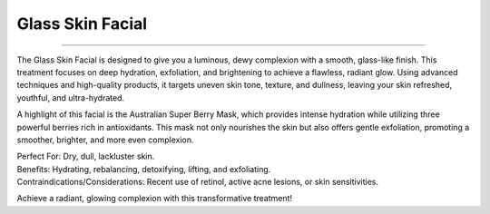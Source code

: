 .. modified_time: 2025-02-02T05:16:05.303Z

.. _h.v8hkwk2qwfr8:

Glass Skin Facial
=================

|image1|

--------------

The Glass Skin Facial is designed to give you a luminous, dewy
complexion with a smooth, glass-like finish. This treatment focuses on
deep hydration, exfoliation, and brightening to achieve a flawless,
radiant glow. Using advanced techniques and high-quality products, it
targets uneven skin tone, texture, and dullness, leaving your skin
refreshed, youthful, and ultra-hydrated.

A highlight of this facial is the Australian Super Berry Mask, which
provides intense hydration while utilizing three powerful berries rich
in antioxidants. This mask not only nourishes the skin but also offers
gentle exfoliation, promoting a smoother, brighter, and more even
complexion.

| Perfect For: Dry, dull, lackluster skin.
| Benefits: Hydrating, rebalancing, detoxifying, lifting, and
  exfoliating.
| Contraindications/Considerations: Recent use of retinol, active acne
  lesions, or skin sensitivities.

Achieve a radiant, glowing complexion with this transformative
treatment!

.. |image1| image:: images/1.07-1.jpg
